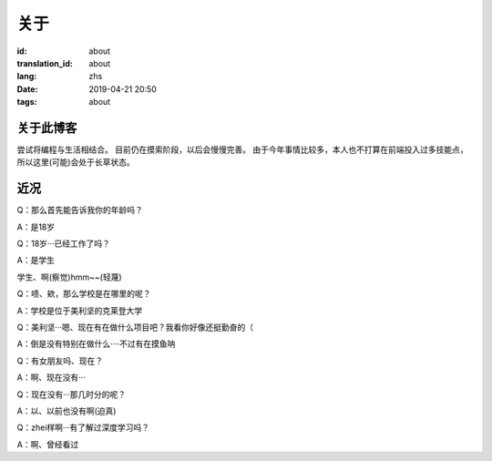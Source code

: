 关于
=========

:id: about
:translation_id: about
:lang: zhs
:date: 2019-04-21 20:50
:tags: about

关于此博客
----------
尝试将编程与生活相结合。
目前仍在摸索阶段，以后会慢慢完善。
由于今年事情比较多，本人也不打算在前端投入过多技能点，所以这里(可能)会处于长草状态。

近况
----------

Q：那么首先能告诉我你的年龄吗？

A：是18岁

Q：18岁···已经工作了吗？

A：是学生

学生、啊(察觉)hmm~~(轻蔑)

Q：啧、欸，那么学校是在哪里的呢？

A：学校是位于美利坚的克莱登大学

Q：美利坚···嗯、现在有在做什么项目吧？我看你好像还挺勤奋的（

A：倒是没有特别在做什么····不过有在摸鱼呐

Q：有女朋友吗、现在？

A：啊、现在没有···

Q：现在没有···那几时分的呢？

A：以、以前也没有啊(迫真)

Q：zhei样啊···有了解过深度学习吗？

A：啊、曾经看过
